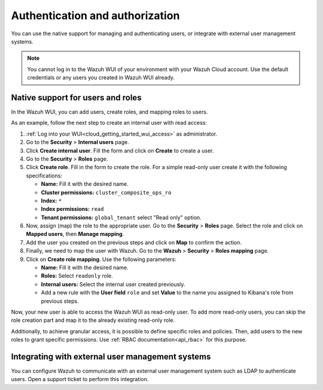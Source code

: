 .. Copyright (C) 2020 Wazuh, Inc.

.. _cloud_your_environment_manage_wui_access:

.. meta::
  :description: Learn about how to manage access to your WUI

Authentication and authorization
================================

You can use the native support for managing and authenticating users, or integrate with external user management systems.

.. note::
   
   You cannot log in to the Wazuh WUI of your environment with your Wazuh Cloud account. Use the default credentials or any users you created in Wazuh WUI already.
  

Native support for users and roles
----------------------------------

In the Wazuh WUI, you can add users, create roles, and mapping roles to users.

As an example, follow the next step to create an internal user with read access:

1. :ref:`Log into your WUI<cloud_getting_started_wui_access>` as administrator.

2. Go to the **Security** > **Internal users** page.

3. Click **Create internal user**. Fill the form and click on **Create** to create a user.

4. Go to the **Security** > **Roles** page.

5. Click **Create role**. Fill in the form to create the role. For a simple read-only user create it with the following specifications:

   - **Name:** Fill it with the desired name.
     
   - **Cluster permissions:** ``cluster_composite_ops_ro``

   - **Index:** ``*``

   - **Index permissions:** ``read``

   - **Tenant permissions:** ``global_tenant`` select "Read only" option.

6. Now, assign (map) the role to the appropriate user. Go to the **Security** > **Roles** page. Select the role and click on **Mapped users**, then **Manage mapping**.

7. Add the user you created on the previous steps and click on **Map** to confirm the action.

8. Finally, we need to map the user with Wazuh. Go to the **Wazuh** > **Security** > **Roles mapping** page.

9. Click on **Create role mapping**. Use the following parameters:

   - **Name:** Fill it with the desired name.

   - **Roles:** Select ``readonly`` role.

   - **Internal users:** Select the internal user created previously.

   - Add a new rule with the **User field** ``role`` and set **Value** to the name you assigned to Kibana's role from previous steps.

Now, your new user is able to access the Wazuh WUI as read-only user. To add more read-only users, you can skip the role creation part and map it to the already existing read-only role.

Additionally, to achieve granular access, it is possible to define specific roles and policies. Then, add users to the new roles to grant specific permissions. Use :ref:`RBAC documentation<api_rbac>` for this purpose.

Integrating with external user management systems
-------------------------------------------------

You can configure Wazuh to communicate with an external user management system such as LDAP to authenticate users. Open a support ticket to perform this integration.